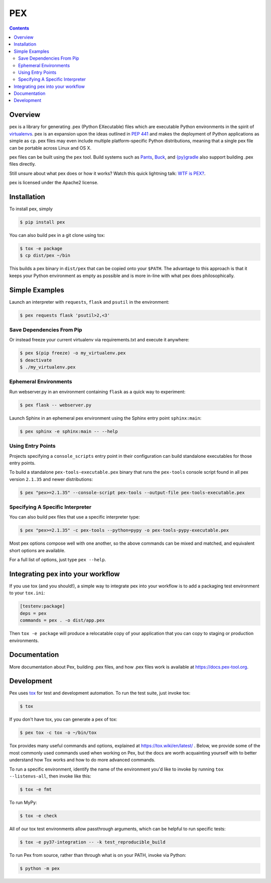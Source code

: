***
PEX
***
.. image:: https://github.com/pex-tool/pex/workflows/CI/badge.svg?branch=main
    :target: https://github.com/pex-tool/pex/actions?query=branch%3Amain+workflow%3ACI
.. image:: https://img.shields.io/pypi/l/pex.svg
    :target: https://pypi.org/project/pex/
.. image:: https://img.shields.io/pypi/v/pex.svg
    :target: https://pypi.org/project/pex/
.. image:: https://img.shields.io/pypi/pyversions/pex.svg
    :target: https://pypi.org/project/pex/
.. image:: https://img.shields.io/pypi/wheel/pex.svg
    :target: https://pypi.org/project/pex/#files

.. contents:: **Contents**

Overview
========
pex is a library for generating .pex (Python EXecutable) files which are
executable Python environments in the spirit of `virtualenvs <http://virtualenv.org>`_.
pex is an expansion upon the ideas outlined in
`PEP 441 <https://peps.python.org/pep-0441/>`_
and makes the deployment of Python applications as simple as ``cp``.  pex files may even
include multiple platform-specific Python distributions, meaning that a single pex file
can be portable across Linux and OS X.

pex files can be built using the ``pex`` tool.  Build systems such as `Pants
<http://pantsbuild.org/>`_, `Buck <http://facebook.github.io/buck/>`_, and  `{py}gradle <https://github.com/linkedin/pygradle>`_  also
support building .pex files directly.

Still unsure about what pex does or how it works?  Watch this quick lightning
talk: `WTF is PEX? <http://www.youtube.com/watch?v=NmpnGhRwsu0>`_.

pex is licensed under the Apache2 license.


Installation
============

To install pex, simply

.. code-block:: bash

    $ pip install pex

You can also build pex in a git clone using tox:

.. code-block:: bash

    $ tox -e package
    $ cp dist/pex ~/bin

This builds a pex binary in ``dist/pex`` that can be copied onto your ``$PATH``.
The advantage to this approach is that it keeps your Python environment as empty as
possible and is more in-line with what pex does philosophically.


Simple Examples
===============

Launch an interpreter with ``requests``, ``flask`` and ``psutil`` in the environment:

.. code-block:: bash

    $ pex requests flask 'psutil>2,<3'

Save Dependencies From Pip
~~~~~~~~~~~~~~~~~~~~~~~~~~

Or instead freeze your current virtualenv via requirements.txt and execute it anywhere:

.. code-block:: bash

    $ pex $(pip freeze) -o my_virtualenv.pex
    $ deactivate
    $ ./my_virtualenv.pex

Ephemeral Environments
~~~~~~~~~~~~~~~~~~~~~~

Run webserver.py in an environment containing ``flask`` as a quick way to experiment:

.. code-block:: bash

    $ pex flask -- webserver.py

Launch Sphinx in an ephemeral pex environment using the Sphinx entry point ``sphinx:main``:

.. code-block:: bash

    $ pex sphinx -e sphinx:main -- --help

Using Entry Points
~~~~~~~~~~~~~~~~~~

Projects specifying a ``console_scripts`` entry point in their configuration
can build standalone executables for those entry points.

To build a standalone ``pex-tools-executable.pex`` binary that runs the
``pex-tools`` console script found in all pex version ``2.1.35`` and newer distributions:

.. code-block:: bash

    $ pex "pex>=2.1.35" --console-script pex-tools --output-file pex-tools-executable.pex

Specifying A Specific Interpreter
~~~~~~~~~~~~~~~~~~~~~~~~~~~~~~~~~

You can also build pex files that use a specific interpreter type:

.. code-block:: bash

    $ pex "pex>=2.1.35" -c pex-tools --python=pypy -o pex-tools-pypy-executable.pex

Most pex options compose well with one another, so the above commands can be
mixed and matched, and equivalent short options are available.

For a full list of options, just type ``pex --help``.


Integrating pex into your workflow
==================================

If you use tox (and you should!), a simple way to integrate pex into your
workflow is to add a packaging test environment to your ``tox.ini``:

.. code-block:: ini

    [testenv:package]
    deps = pex
    commands = pex . -o dist/app.pex

Then ``tox -e package`` will produce a relocatable copy of your application
that you can copy to staging or production environments.


Documentation
=============

More documentation about Pex, building .pex files, and how .pex files work
is available at https://docs.pex-tool.org.


Development
===========

Pex uses `tox <https://tox.wiki/en/latest/>`_ for test and development automation. To run
the test suite, just invoke tox:

.. code-block:: bash

    $ tox

If you don't have tox, you can generate a pex of tox:

.. code-block::

    $ pex tox -c tox -o ~/bin/tox

Tox provides many useful commands and options, explained at https://tox.wiki/en/latest/ .
Below, we provide some of the most commonly used commands used when working on Pex, but the
docs are worth acquainting yourself with to better understand how Tox works and how to do more
advanced commands.

To run a specific environment, identify the name of the environment you'd like to invoke by
running ``tox --listenvs-all``, then invoke like this:

.. code-block::

    $ tox -e fmt

To run MyPy:

.. code-block::

    $ tox -e check

All of our tox test environments allow passthrough arguments, which can be helpful to run
specific tests:

.. code-block::

    $ tox -e py37-integration -- -k test_reproducible_build

To run Pex from source, rather than through what is on your PATH, invoke via Python:

.. code-block::

    $ python -m pex

